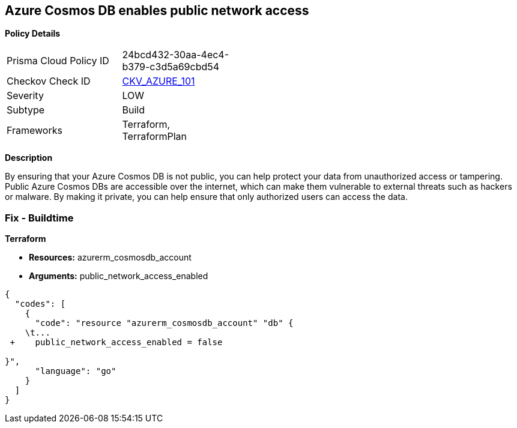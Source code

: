 == Azure Cosmos DB enables public network access


*Policy Details* 

[width=45%]
[cols="1,1"]
|=== 
|Prisma Cloud Policy ID 
| 24bcd432-30aa-4ec4-b379-c3d5a69cbd54

|Checkov Check ID 
| https://github.com/bridgecrewio/checkov/tree/master/checkov/terraform/checks/resource/azure/CosmosDBDisablesPublicNetwork.py[CKV_AZURE_101]

|Severity
|LOW

|Subtype
|Build

|Frameworks
|Terraform, TerraformPlan

|=== 



*Description* 


By ensuring that your Azure Cosmos DB  is not public, you can help protect your data from unauthorized access or tampering.
Public Azure Cosmos DBs are accessible over the internet, which can make them vulnerable to external threats such as hackers or malware.
By making it private, you can help ensure that only authorized users can access the data.

=== Fix - Buildtime


*Terraform* 


* *Resources:* azurerm_cosmosdb_account
* *Arguments:* public_network_access_enabled


[source,go]
----
{
  "codes": [
    {
      "code": "resource "azurerm_cosmosdb_account" "db" {
    \t...
 +    public_network_access_enabled = false

}",
      "language": "go"
    }
  ]
}
----
